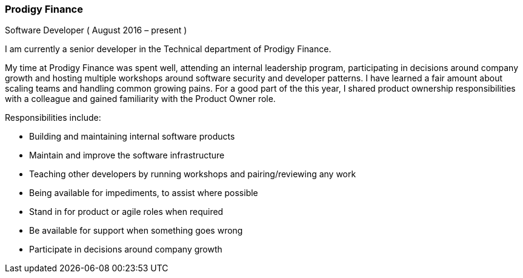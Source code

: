 === Prodigy Finance
Software Developer ( August 2016 – present )

I am currently a senior developer in the Technical department of Prodigy Finance.

My time at Prodigy Finance was spent well, attending an internal leadership program, participating in decisions around company growth and hosting multiple workshops around software security and developer patterns.
I have learned a fair amount about scaling teams and handling common growing pains. For a good part of the this year, I shared product ownership responsibilities with a colleague and gained familiarity with the Product Owner role.

Responsibilities include:

[circle]
* Building and maintaining internal software products
* Maintain and improve the software infrastructure
* Teaching other developers by running workshops and pairing/reviewing any work
* Being available for impediments, to assist where possible
* Stand in for product or agile roles when required
* Be available for support when something goes wrong
* Participate in decisions around company growth
